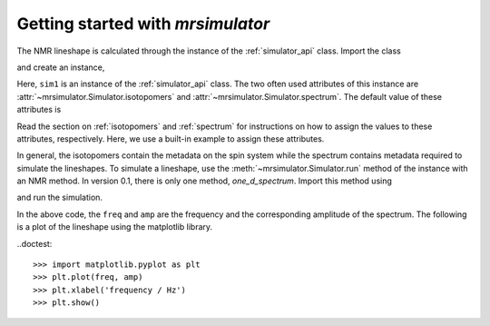 
.. _getting_started:

==================================
Getting started with `mrsimulator`
==================================

The NMR lineshape is calculated through the instance of the
:ref:`simulator_api` class. Import the class

.. doctest::

    >>> from mrsimulator import Simulator

and create an instance,

.. doctest::

    >>> sim1 = Simulator()

Here, ``sim1`` is an instance of the :ref:`simulator_api` class. The
two often used attributes of this instance are
:attr:`~mrsimulator.Simulator.isotopomers` and
:attr:`~mrsimulator.Simulator.spectrum`.
The default value of these attributes is

.. doctest::

    >>> print(sim1.isotopomers)
    []
    >>> print(sim1.spectrum)
    {}

Read the section on :ref:`isotopomers` and :ref:`spectrum` for instructions
on how to assign the values to these attributes, respectively.
Here, we use a built-in example to assign these attributes.

.. doctest::

    >>> from pprint import pprint
    >>> from mrsimulator import examples
    >>> sim1.isotopomers, sim1.spectrum = examples.csa_static()
    >>> pprint(sim1.isotopomers)
    [{'abundance': '100 %',
      'sites': [{'isotope_symbol': '1H',
                 'isotropic_chemical_shift': '0 Hz',
                 'shielding_symmetric': {'anisotropy': '-3.89 kHz',
                                         'asymmetry': 0.25}}]}]

    >>> pprint(sim1.spectrum)
    {'direct_dimension': {'magnetic_flux_density': '9.4 T',
                          'nucleus': '1H',
                          'number_of_points': 2048,
                          'reference_offset': '0 Hz',
                          'rotor_angle': '54.735 deg',
                          'rotor_frequency': '0 kHz',
                          'spectral_width': '25 kHz'}}

In general, the isotopomers contain the metadata on the spin system while
the spectrum contains metadata required to simulate the lineshapes.
To simulate a lineshape, use the :meth:`~mrsimulator.Simulator.run` method
of the instance with an NMR method.
In version 0.1, there is only one method, `one_d_spectrum`.
Import this method using

.. doctest::

    >>> from mrsimulator.methods import one_d_spectrum

and run the simulation.

.. doctest::
    :skipif: None is None

    >>> freq, amp = sim1.run(one_d_spectrum, verbose=1)
    <BLANKLINE>
    Setting up the virtual NMR spectrometer
    ---------------------------------------
    Adjusting the magnetic flux density to 9.4 T
    Setting rotation angle to 0.9553059660790962 rad
    Setting rotation frequency to 0.0 Hz
    Detecting 1H(I=0.5, precession frequency = 400.228301848 MHz) isotope
    Recording 1H spectrum with 2048 points over a 25000.0 Hz bandwidth and a reference offset of 0.0 Hz.
    <BLANKLINE>
    1H site 0 in isotopomer 0
    ----------------------------
    isotropic chemical shift = 0.0 Hz
    chemical shift anisotropy = -3890.0 Hz
    chemical shift asymmetry = 0.25
    <BLANKLINE>
    Execution time 0.015989 s

In the above code, the ``freq`` and ``amp`` are the frequency and the
corresponding amplitude of the spectrum. The following is a plot of the
lineshape using the matplotlib library.

..doctest::

    >>> import matplotlib.pyplot as plt
    >>> plt.plot(freq, amp)
    >>> plt.xlabel('frequency / Hz')
    >>> plt.show()

.. image:: /_static/1H_example.pdf
